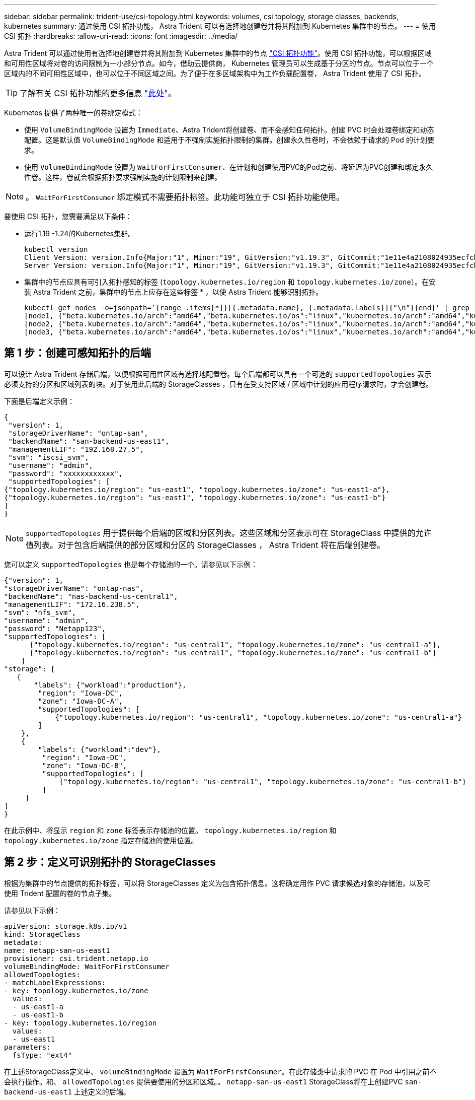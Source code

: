 ---
sidebar: sidebar 
permalink: trident-use/csi-topology.html 
keywords: volumes, csi topology, storage classes, backends, kubernetes 
summary: 通过使用 CSI 拓扑功能， Astra Trident 可以有选择地创建卷并将其附加到 Kubernetes 集群中的节点。 
---
= 使用 CSI 拓扑
:hardbreaks:
:allow-uri-read: 
:icons: font
:imagesdir: ../media/


Astra Trident 可以通过使用有选择地创建卷并将其附加到 Kubernetes 集群中的节点 https://kubernetes-csi.github.io/docs/topology.html["CSI 拓扑功能"^]。使用 CSI 拓扑功能，可以根据区域和可用性区域将对卷的访问限制为一小部分节点。如今，借助云提供商， Kubernetes 管理员可以生成基于分区的节点。节点可以位于一个区域内的不同可用性区域中，也可以位于不同区域之间。为了便于在多区域架构中为工作负载配置卷， Astra Trident 使用了 CSI 拓扑。


TIP: 了解有关 CSI 拓扑功能的更多信息 https://kubernetes.io/blog/2018/10/11/topology-aware-volume-provisioning-in-kubernetes/["此处"^]。

Kubernetes 提供了两种唯一的卷绑定模式：

* 使用 `VolumeBindingMode` 设置为 `Immediate`、Astra Trident将创建卷、而不会感知任何拓扑。创建 PVC 时会处理卷绑定和动态配置。这是默认值 `VolumeBindingMode` 和适用于不强制实施拓扑限制的集群。创建永久性卷时，不会依赖于请求的 Pod 的计划要求。
* 使用 `VolumeBindingMode` 设置为 `WaitForFirstConsumer`、在计划和创建使用PVC的Pod之前、将延迟为PVC创建和绑定永久性卷。这样，卷就会根据拓扑要求强制实施的计划限制来创建。



NOTE: 。 `WaitForFirstConsumer` 绑定模式不需要拓扑标签。此功能可独立于 CSI 拓扑功能使用。

要使用 CSI 拓扑，您需要满足以下条件：

* 运行1.19 -1.24的Kubernetes集群。
+
[listing]
----
kubectl version
Client Version: version.Info{Major:"1", Minor:"19", GitVersion:"v1.19.3", GitCommit:"1e11e4a2108024935ecfcb2912226cedeafd99df", GitTreeState:"clean", BuildDate:"2020-10-14T12:50:19Z", GoVersion:"go1.15.2", Compiler:"gc", Platform:"linux/amd64"}
Server Version: version.Info{Major:"1", Minor:"19", GitVersion:"v1.19.3", GitCommit:"1e11e4a2108024935ecfcb2912226cedeafd99df", GitTreeState:"clean", BuildDate:"2020-10-14T12:41:49Z", GoVersion:"go1.15.2", Compiler:"gc", Platform:"linux/amd64"}
----
* 集群中的节点应具有可引入拓扑感知的标签 (`topology.kubernetes.io/region` 和 `topology.kubernetes.io/zone`）。在安装 Astra Trident 之前，集群中的节点上应存在这些标签 * ，以使 Astra Trident 能够识别拓扑。
+
[listing]
----
kubectl get nodes -o=jsonpath='{range .items[*]}[{.metadata.name}, {.metadata.labels}]{"\n"}{end}' | grep --color "topology.kubernetes.io"
[node1, {"beta.kubernetes.io/arch":"amd64","beta.kubernetes.io/os":"linux","kubernetes.io/arch":"amd64","kubernetes.io/hostname":"node1","kubernetes.io/os":"linux","node-role.kubernetes.io/master":"","topology.kubernetes.io/region":"us-east1","topology.kubernetes.io/zone":"us-east1-a"}]
[node2, {"beta.kubernetes.io/arch":"amd64","beta.kubernetes.io/os":"linux","kubernetes.io/arch":"amd64","kubernetes.io/hostname":"node2","kubernetes.io/os":"linux","node-role.kubernetes.io/worker":"","topology.kubernetes.io/region":"us-east1","topology.kubernetes.io/zone":"us-east1-b"}]
[node3, {"beta.kubernetes.io/arch":"amd64","beta.kubernetes.io/os":"linux","kubernetes.io/arch":"amd64","kubernetes.io/hostname":"node3","kubernetes.io/os":"linux","node-role.kubernetes.io/worker":"","topology.kubernetes.io/region":"us-east1","topology.kubernetes.io/zone":"us-east1-c"}]
----




== 第 1 步：创建可感知拓扑的后端

可以设计 Astra Trident 存储后端，以便根据可用性区域有选择地配置卷。每个后端都可以具有一个可选的 `supportedTopologies` 表示必须支持的分区和区域列表的块。对于使用此后端的 StorageClasses ，只有在受支持区域 / 区域中计划的应用程序请求时，才会创建卷。

下面是后端定义示例：

[listing]
----
{
 "version": 1,
 "storageDriverName": "ontap-san",
 "backendName": "san-backend-us-east1",
 "managementLIF": "192.168.27.5",
 "svm": "iscsi_svm",
 "username": "admin",
 "password": "xxxxxxxxxxxx",
 "supportedTopologies": [
{"topology.kubernetes.io/region": "us-east1", "topology.kubernetes.io/zone": "us-east1-a"},
{"topology.kubernetes.io/region": "us-east1", "topology.kubernetes.io/zone": "us-east1-b"}
]
}
----

NOTE: `supportedTopologies` 用于提供每个后端的区域和分区列表。这些区域和分区表示可在 StorageClass 中提供的允许值列表。对于包含后端提供的部分区域和分区的 StorageClasses ， Astra Trident 将在后端创建卷。

您可以定义 `supportedTopologies` 也是每个存储池的一个。请参见以下示例：

[listing]
----
{"version": 1,
"storageDriverName": "ontap-nas",
"backendName": "nas-backend-us-central1",
"managementLIF": "172.16.238.5",
"svm": "nfs_svm",
"username": "admin",
"password": "Netapp123",
"supportedTopologies": [
      {"topology.kubernetes.io/region": "us-central1", "topology.kubernetes.io/zone": "us-central1-a"},
      {"topology.kubernetes.io/region": "us-central1", "topology.kubernetes.io/zone": "us-central1-b"}
    ]
"storage": [
   {
       "labels": {"workload":"production"},
        "region": "Iowa-DC",
        "zone": "Iowa-DC-A",
        "supportedTopologies": [
            {"topology.kubernetes.io/region": "us-central1", "topology.kubernetes.io/zone": "us-central1-a"}
        ]
    },
    {
        "labels": {"workload":"dev"},
         "region": "Iowa-DC",
         "zone": "Iowa-DC-B",
         "supportedTopologies": [
             {"topology.kubernetes.io/region": "us-central1", "topology.kubernetes.io/zone": "us-central1-b"}
         ]
     }
]
}
----
在此示例中、将显示 `region` 和 `zone` 标签表示存储池的位置。 `topology.kubernetes.io/region` 和 `topology.kubernetes.io/zone` 指定存储池的使用位置。



== 第 2 步：定义可识别拓扑的 StorageClasses

根据为集群中的节点提供的拓扑标签，可以将 StorageClasses 定义为包含拓扑信息。这将确定用作 PVC 请求候选对象的存储池，以及可使用 Trident 配置的卷的节点子集。

请参见以下示例：

[listing]
----
apiVersion: storage.k8s.io/v1
kind: StorageClass
metadata:
name: netapp-san-us-east1
provisioner: csi.trident.netapp.io
volumeBindingMode: WaitForFirstConsumer
allowedTopologies:
- matchLabelExpressions:
- key: topology.kubernetes.io/zone
  values:
  - us-east1-a
  - us-east1-b
- key: topology.kubernetes.io/region
  values:
  - us-east1
parameters:
  fsType: "ext4"
----
在上述StorageClass定义中、 `volumeBindingMode` 设置为 `WaitForFirstConsumer`。在此存储类中请求的 PVC 在 Pod 中引用之前不会执行操作。和、 `allowedTopologies` 提供要使用的分区和区域。。 `netapp-san-us-east1` StorageClass将在上创建PVC `san-backend-us-east1` 上述定义的后端。



== 第 3 步：创建和使用 PVC

创建 StorageClass 并将其映射到后端后，您现在可以创建 PVC 。

请参见示例 `spec` 以下：

[listing]
----
---
kind: PersistentVolumeClaim
apiVersion: v1
metadata:
name: pvc-san
spec:
accessModes:
  - ReadWriteOnce
resources:
  requests:
    storage: 300Mi
storageClassName: netapp-san-us-east1
----
使用此清单创建 PVC 将导致以下结果：

[listing]
----
kubectl create -f pvc.yaml
persistentvolumeclaim/pvc-san created
kubectl get pvc
NAME      STATUS    VOLUME   CAPACITY   ACCESS MODES   STORAGECLASS          AGE
pvc-san   Pending                                      netapp-san-us-east1   2s
kubectl describe pvc
Name:          pvc-san
Namespace:     default
StorageClass:  netapp-san-us-east1
Status:        Pending
Volume:
Labels:        <none>
Annotations:   <none>
Finalizers:    [kubernetes.io/pvc-protection]
Capacity:
Access Modes:
VolumeMode:    Filesystem
Mounted By:    <none>
Events:
  Type    Reason                Age   From                         Message
  ----    ------                ----  ----                         -------
  Normal  WaitForFirstConsumer  6s    persistentvolume-controller  waiting for first consumer to be created before binding
----
要使 Trident 创建卷并将其绑定到 PVC ，请在 Pod 中使用 PVC 。请参见以下示例：

[listing]
----
apiVersion: v1
kind: Pod
metadata:
  name: app-pod-1
spec:
  affinity:
    nodeAffinity:
      requiredDuringSchedulingIgnoredDuringExecution:
        nodeSelectorTerms:
        - matchExpressions:
          - key: topology.kubernetes.io/region
            operator: In
            values:
            - us-east1
      preferredDuringSchedulingIgnoredDuringExecution:
      - weight: 1
        preference:
          matchExpressions:
          - key: topology.kubernetes.io/zone
            operator: In
            values:
            - us-east1-a
            - us-east1-b
  securityContext:
    runAsUser: 1000
    runAsGroup: 3000
    fsGroup: 2000
  volumes:
  - name: vol1
    persistentVolumeClaim:
      claimName: pvc-san
  containers:
  - name: sec-ctx-demo
    image: busybox
    command: [ "sh", "-c", "sleep 1h" ]
    volumeMounts:
    - name: vol1
      mountPath: /data/demo
    securityContext:
      allowPrivilegeEscalation: false
----
此podSpec指示Kubernetes在中的节点上计划Pod `us-east1` 区域、然后从中的任何节点中进行选择 `us-east1-a` 或 `us-east1-b` 分区。

请参见以下输出：

[listing]
----
kubectl get pods -o wide
NAME        READY   STATUS    RESTARTS   AGE   IP               NODE              NOMINATED NODE   READINESS GATES
app-pod-1   1/1     Running   0          19s   192.168.25.131   node2             <none>           <none>
kubectl get pvc -o wide
NAME      STATUS   VOLUME                                     CAPACITY   ACCESS MODES   STORAGECLASS          AGE   VOLUMEMODE
pvc-san   Bound    pvc-ecb1e1a0-840c-463b-8b65-b3d033e2e62b   300Mi      RWO            netapp-san-us-east1   48s   Filesystem
----


== 更新后端以包括支持的拓扑

可以更新已有后端以包括列表 `supportedTopologies` 使用 `tridentctl backend update`。这不会影响已配置的卷，并且仅用于后续的 PVC 。



== 了解更多信息

* https://kubernetes.io/docs/concepts/configuration/manage-resources-containers/["管理容器的资源"^]
* https://kubernetes.io/docs/concepts/scheduling-eviction/assign-pod-node/#nodeselector["节点选择器"^]
* https://kubernetes.io/docs/concepts/scheduling-eviction/assign-pod-node/#affinity-and-anti-affinity["关联性和反关联性"^]
* https://kubernetes.io/docs/concepts/scheduling-eviction/taint-and-toleration/["损害和公差"^]

